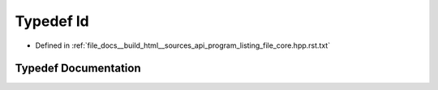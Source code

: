 .. _exhale_typedef_program__listing__file__core_8hpp_8rst_8txt_1a2e2e73e53fc509e05f252ef083503838:

Typedef ld
==========

- Defined in :ref:`file_docs__build_html__sources_api_program_listing_file_core.hpp.rst.txt`


Typedef Documentation
---------------------


.. doxygentypedef:: ld
